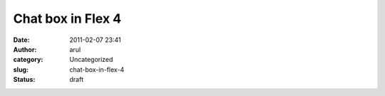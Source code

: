 Chat box in Flex 4
##################
:date: 2011-02-07 23:41
:author: arul
:category: Uncategorized
:slug: chat-box-in-flex-4
:status: draft